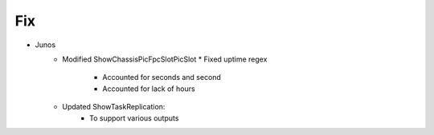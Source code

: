 --------------------------------------------------------------------------------
                                Fix
--------------------------------------------------------------------------------
* Junos
    * Modified ShowChassisPicFpcSlotPicSlot
      * Fixed uptime regex
        * Accounted for seconds and second
        * Accounted for lack of hours
    * Updated ShowTaskReplication:
        * To support various outputs
